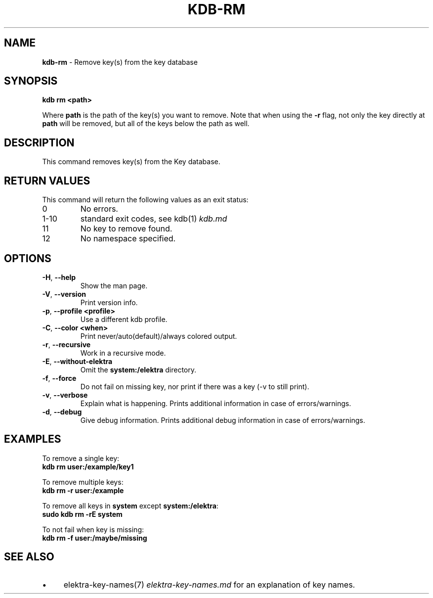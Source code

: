 .\" generated with Ronn-NG/v0.10.1
.\" http://github.com/apjanke/ronn-ng/tree/0.10.1.pre3
.TH "KDB\-RM" "1" "April 2023" ""
.SH "NAME"
\fBkdb\-rm\fR \- Remove key(s) from the key database
.SH "SYNOPSIS"
\fBkdb rm <path>\fR
.P
Where \fBpath\fR is the path of the key(s) you want to remove\. Note that when using the \fB\-r\fR flag, not only the key directly at \fBpath\fR will be removed, but all of the keys below the path as well\.
.SH "DESCRIPTION"
This command removes key(s) from the Key database\.
.SH "RETURN VALUES"
This command will return the following values as an exit status:
.TP
0
No errors\.
.TP
1\-10
standard exit codes, see kdb(1) \fIkdb\.md\fR
.TP
11
No key to remove found\.
.TP
12
No namespace specified\.
.SH "OPTIONS"
.TP
\fB\-H\fR, \fB\-\-help\fR
Show the man page\.
.TP
\fB\-V\fR, \fB\-\-version\fR
Print version info\.
.TP
\fB\-p\fR, \fB\-\-profile <profile>\fR
Use a different kdb profile\.
.TP
\fB\-C\fR, \fB\-\-color <when>\fR
Print never/auto(default)/always colored output\.
.TP
\fB\-r\fR, \fB\-\-recursive\fR
Work in a recursive mode\.
.TP
\fB\-E\fR, \fB\-\-without\-elektra\fR
Omit the \fBsystem:/elektra\fR directory\.
.TP
\fB\-f\fR, \fB\-\-force\fR
Do not fail on missing key, nor print if there was a key (\-v to still print)\.
.TP
\fB\-v\fR, \fB\-\-verbose\fR
Explain what is happening\. Prints additional information in case of errors/warnings\.
.TP
\fB\-d\fR, \fB\-\-debug\fR
Give debug information\. Prints additional debug information in case of errors/warnings\.
.SH "EXAMPLES"
To remove a single key:
.br
\fBkdb rm user:/example/key1\fR
.P
To remove multiple keys:
.br
\fBkdb rm \-r user:/example\fR
.P
To remove all keys in \fBsystem\fR except \fBsystem:/elektra\fR:
.br
\fBsudo kdb rm \-rE system\fR
.P
To not fail when key is missing:
.br
\fBkdb rm \-f user:/maybe/missing\fR
.SH "SEE ALSO"
.IP "\(bu" 4
elektra\-key\-names(7) \fIelektra\-key\-names\.md\fR for an explanation of key names\.
.IP "" 0

